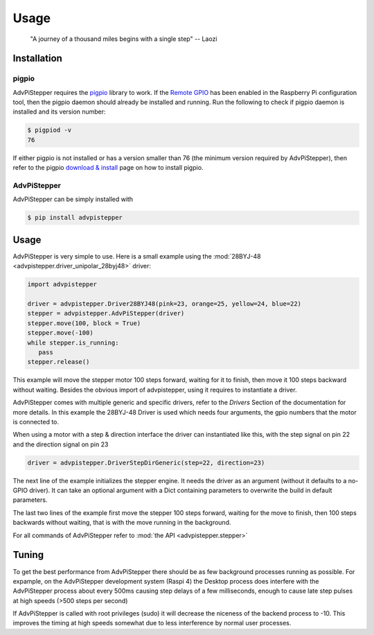 Usage
-----

   "A journey of a thousand miles begins with a single step"
   -- Laozi

Installation
............

pigpio
++++++
AdvPiStepper requires the `pigpio <http://abyz.me.uk/rpi/pigpio/>`__
library to work. If the `Remote GPIO <https://gpiozero.readthedocs.io/en/stable/remote_gpio.html>`__
has been enabled in the Raspberry Pi
configuration tool, then the pigpio daemon should already be installed
and running.
Run the following to check if pigpio daemon is installed and its version number:

.. code-block:: bash

   $ pigpiod -v
   76

If either pigpio is not installed or has a version smaller than 76 (the minimum
version required by AdvPiStepper), then refer to the pigpio
`download & install <http://abyz.me.uk/rpi/pigpio/download.html>`__ page on how to
install pigpio.

AdvPiStepper
++++++++++++

AdvPiStepper can be simply installed with

.. code-block:: bash

   $ pip install advpistepper

Usage
.....
AdvPiStepper is very simple to use. Here is a small example
using the :mod:`28BYJ-48 <advpistepper.driver_unipolar_28byj48>` driver:

.. highlight:: python
   :linenothreshold: 5

.. code-block:: python

   import advpistepper

   driver = advpistepper.Driver28BYJ48(pink=23, orange=25, yellow=24, blue=22)
   stepper = advpistepper.AdvPiStepper(driver)
   stepper.move(100, block = True)
   stepper.move(-100)
   while stepper.is_running:
      pass
   stepper.release()

This example will move the stepper motor 100 steps forward, waiting for it to finish, then move
it 100 steps backward without waiting.
Besides the obvious import of advpistepper, using it requires to instantiate a driver.

AdvPiStepper comes with multiple generic and specific drivers, refer to the `Drivers` Section
of the documentation for more details.
In this example the 28BYJ-48 Driver is used which needs four arguments, the gpio numbers that
the motor is connected to.

When using a motor with a step & direction interface the driver can instantiated like this,
with the step signal on pin 22 and the direction signal on pin 23

.. code:: python

   driver = advpistepper.DriverStepDirGeneric(step=22, direction=23)

The next line of the example initializes the stepper engine. It needs the driver as an argument
(without it defaults to a no-GPIO driver). It can take an optional argument with a Dict containing
parameters to overwrite the build in default parameters.

The last two lines of the example first move the stepper 100 steps forward, waiting for the move to finish,
then 100 steps backwards without waiting, that is with the move running in the background.

For all commands of AdvPiStepper refer to :mod:`the API <advpistepper.stepper>`

Tuning
......

To get the best performance from AdvPiStepper there should be as few
background processes running as possible. For expample, on the AdvPiStepper
development system (Raspi 4) the Desktop process does interfere with the
AdvPiStepper process about every 500ms causing step delays of a few milliseconds,
enough to cause late step pulses at high speeds (>500 steps per second)

.. image:: images/timing_glitches_with_X_at_1000sps.svg


If AdvPiStepper is called with root privileges (sudo) it will
decrease the niceness of the backend process to -10. This improves the
timing at high speeds somewhat due to less interference by normal
user processes.
